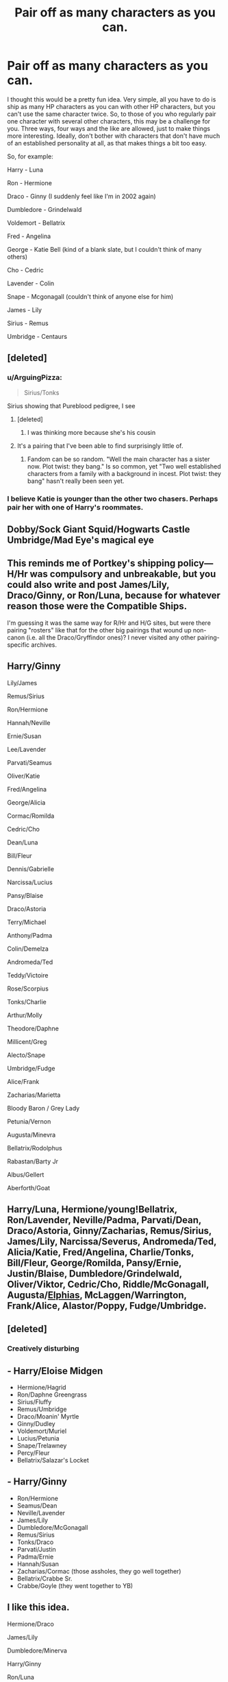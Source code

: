 #+TITLE: Pair off as many characters as you can.

* Pair off as many characters as you can.
:PROPERTIES:
:Author: Englishhedgehog13
:Score: 15
:DateUnix: 1457223409.0
:DateShort: 2016-Mar-06
:FlairText: Misc
:END:
I thought this would be a pretty fun idea. Very simple, all you have to do is ship as many HP characters as you can with other HP characters, but you can't use the same character twice. So, to those of you who regularly pair one character with several other characters, this may be a challenge for you. Three ways, four ways and the like are allowed, just to make things more interesting. Ideally, don't bother with characters that don't have much of an established personality at all, as that makes things a bit too easy.

So, for example:

Harry - Luna

Ron - Hermione

Draco - Ginny (I suddenly feel like I'm in 2002 again)

Dumbledore - Grindelwald

Voldemort - Bellatrix

Fred - Angelina

George - Katie Bell (kind of a blank slate, but I couldn't think of many others)

Cho - Cedric

Lavender - Colin

Snape - Mcgonagall (couldn't think of anyone else for him)

James - Lily

Sirius - Remus

Umbridge - Centaurs


** [deleted]
:PROPERTIES:
:Score: 16
:DateUnix: 1457228593.0
:DateShort: 2016-Mar-06
:END:

*** u/ArguingPizza:
#+begin_quote
  Sirius/Tonks
#+end_quote

Sirius showing that Pureblood pedigree, I see
:PROPERTIES:
:Author: ArguingPizza
:Score: 15
:DateUnix: 1457231558.0
:DateShort: 2016-Mar-06
:END:

**** [deleted]
:PROPERTIES:
:Score: 12
:DateUnix: 1457232497.0
:DateShort: 2016-Mar-06
:END:

***** I was thinking more because she's his cousin
:PROPERTIES:
:Author: ArguingPizza
:Score: 12
:DateUnix: 1457233111.0
:DateShort: 2016-Mar-06
:END:


**** It's a pairing that I've been able to find surprisingly little of.
:PROPERTIES:
:Author: ApteryxAustralis
:Score: 1
:DateUnix: 1457241542.0
:DateShort: 2016-Mar-06
:END:

***** Fandom can be so random. "Well the main character has a sister now. Plot twist: they bang." Is so common, yet "Two well established characters from a family with a background in incest. Plot twist: they bang" hasn't really been seen yet.
:PROPERTIES:
:Author: Blinkdawg15
:Score: 12
:DateUnix: 1457244833.0
:DateShort: 2016-Mar-06
:END:


*** I believe Katie is younger than the other two chasers. Perhaps pair her with one of Harry's roommates.
:PROPERTIES:
:Author: DZCreeper
:Score: 3
:DateUnix: 1457237235.0
:DateShort: 2016-Mar-06
:END:


** Dobby/Sock Giant Squid/Hogwarts Castle Umbridge/Mad Eye's magical eye
:PROPERTIES:
:Author: Pornaldo
:Score: 9
:DateUnix: 1457230123.0
:DateShort: 2016-Mar-06
:END:


** This reminds me of Portkey's shipping policy---H/Hr was compulsory and unbreakable, but you could also write and post James/Lily, Draco/Ginny, or Ron/Luna, because for whatever reason those were the Compatible Ships.

I'm guessing it was the same way for R/Hr and H/G sites, but were there pairing "rosters" like that for the other big pairings that wound up non-canon (i.e. all the Draco/Gryffindor ones)? I never visited any other pairing-specific archives.
:PROPERTIES:
:Author: danfiction
:Score: 4
:DateUnix: 1457235308.0
:DateShort: 2016-Mar-06
:END:


** Harry/Ginny

Lily/James

Remus/Sirius

Ron/Hermione

Hannah/Neville

Ernie/Susan

Lee/Lavender

Parvati/Seamus

Oliver/Katie

Fred/Angelina

George/Alicia

Cormac/Romilda

Cedric/Cho

Dean/Luna

Bill/Fleur

Dennis/Gabrielle

Narcissa/Lucius

Pansy/Blaise

Draco/Astoria

Terry/Michael

Anthony/Padma

Colin/Demelza

Andromeda/Ted

Teddy/Victoire

Rose/Scorpius

Tonks/Charlie

Arthur/Molly

Theodore/Daphne

Millicent/Greg

Alecto/Snape

Umbridge/Fudge

Alice/Frank

Zacharias/Marietta

Bloody Baron / Grey Lady

Petunia/Vernon

Augusta/Minevra

Bellatrix/Rodolphus

Rabastan/Barty Jr

Albus/Gellert

Aberforth/Goat
:PROPERTIES:
:Author: chatterchick
:Score: 3
:DateUnix: 1457241604.0
:DateShort: 2016-Mar-06
:END:


** Harry/Luna, Hermione/young!Bellatrix, Ron/Lavender, Neville/Padma, Parvati/Dean, Draco/Astoria, Ginny/Zacharias, Remus/Sirius, James/Lily, Narcissa/Severus, Andromeda/Ted, Alicia/Katie, Fred/Angelina, Charlie/Tonks, Bill/Fleur, George/Romilda, Pansy/Ernie, Justin/Blaise, Dumbledore/Grindelwald, Oliver/Viktor, Cedric/Cho, Riddle/McGonagall, Augusta/[[http://i0.kym-cdn.com/photos/images/newsfeed/000/581/722/7bc.jpg][Elphias]], McLaggen/Warrington, Frank/Alice, Alastor/Poppy, Fudge/Umbridge.
:PROPERTIES:
:Author: Karinta
:Score: 5
:DateUnix: 1457241912.0
:DateShort: 2016-Mar-06
:END:


** [deleted]
:PROPERTIES:
:Score: 7
:DateUnix: 1457246858.0
:DateShort: 2016-Mar-06
:END:

*** Creatively disturbing
:PROPERTIES:
:Author: tusing
:Score: 1
:DateUnix: 1457276147.0
:DateShort: 2016-Mar-06
:END:


** - Harry/Eloise Midgen
- Hermione/Hagrid
- Ron/Daphne Greengrass
- Sirius/Fluffy
- Remus/Umbridge
- Draco/Moanin' Myrtle
- Ginny/Dudley
- Voldemort/Muriel
- Lucius/Petunia
- Snape/Trelawney
- Percy/Fleur
- Bellatrix/Salazar's Locket
:PROPERTIES:
:Author: zsmg
:Score: 3
:DateUnix: 1457253596.0
:DateShort: 2016-Mar-06
:END:


** - Harry/Ginny
- Ron/Hermione
- Seamus/Dean
- Neville/Lavender
- James/Lily
- Dumbledore/McGonagall
- Remus/Sirius
- Tonks/Draco
- Parvati/Justin
- Padma/Ernie
- Hannah/Susan
- Zacharias/Cormac (those assholes, they go well together)
- Bellatrix/Crabbe Sr.
- Crabbe/Goyle (they went together to YB)
:PROPERTIES:
:Author: stefvh
:Score: 3
:DateUnix: 1457286711.0
:DateShort: 2016-Mar-06
:END:


** I like this idea.

 

Hermione/Draco

James/Lily

Dumbledore/Minerva

Harry/Ginny

Ron/Luna

Lucius/Narcissa

Percy/Penelope

Dobby/Winky

Remus/Lavender

Molly/Arthur

Blaise/Pansy

Greg/Millicent

Vincent/Astoria

Flitwick/Sprout

Filch/Mrs. Norris

Fred/Angelina

George/Alicia

Oliver/Katie

Hagrid/Maxime

Neville/Padma

Cedric/Cho

Charlie/Nymphadora

Bloody Baron/Grey Lady

Bill/Fleur

Rose/Scorpius

Andromeda/Ted

 

I know OP said no unestablished personalities, but I always thought Sirius/Marlene made sense.
:PROPERTIES:
:Author: Meiyouxiangjiao
:Score: 4
:DateUnix: 1457242652.0
:DateShort: 2016-Mar-06
:END:

*** Who's Marlene?
:PROPERTIES:
:Author: Ryder10
:Score: 1
:DateUnix: 1457359246.0
:DateShort: 2016-Mar-07
:END:

**** [[http://harrypotter.wikia.com/wiki/Marlene_McKinnon][Marlene McKinnon]] was in the Order and died in 1981. In DH, the letter from Lily to Sirius mentioned that Peter seemed to be sad, and Lily thought that may have been due to Marlene's death. This implies that Peter and Marlene either had romantic feelings for each other (or unrequited) or they were friends. However, I've read fanfictions where Marlene and Sirius are paired up, and although not much is known about Marlene's character, she tends to be spunky and outgoing in most stories. The common pairing of Sirius and Marlene may be due to Sirius pointing her out in an old photo of the Order to Harry in the film version of OotP.
:PROPERTIES:
:Author: Meiyouxiangjiao
:Score: 1
:DateUnix: 1457400585.0
:DateShort: 2016-Mar-08
:END:


** Umbridge - Werewolves
:PROPERTIES:
:Author: InquisitorCOC
:Score: 2
:DateUnix: 1457228863.0
:DateShort: 2016-Mar-06
:END:

*** [deleted]
:PROPERTIES:
:Score: 1
:DateUnix: 1457254119.0
:DateShort: 2016-Mar-06
:END:

**** I really mean werewolves because someone else already mentioned centaurs.
:PROPERTIES:
:Author: InquisitorCOC
:Score: 1
:DateUnix: 1457292176.0
:DateShort: 2016-Mar-06
:END:


** Okay, I'm going to give this a go with characters that I used to ship.

Harry -- Hermione

Dumbledore -- McGonagall

Ron -- Luna

Ginny -- Neville

Voldemort -- Bellatrix

James -- Lily

Remus -- Tonks

Bill -- Fleur

Percy -- Penelope

Fred -- Angelina

George -- Alicia

Oliver -- Katie

Arthur -- Molly

Seamus -- Dean
:PROPERTIES:
:Author: Britt_Solo
:Score: 2
:DateUnix: 1457242065.0
:DateShort: 2016-Mar-06
:END:


** *I decided to limit myself to pairings that I personally ship:*

- Bill / Fleur

- Harry / Draco

- Hermione / Snape

- Sirius / Remus

- Ginny / (Diary) Tom Riddle

- Luna / Charlie

- Fred / George ^{don't} ^{judge} ^{me}

- Ron / Blaise

- Seamus / Dean

- Neville / Daphne

- Cedric / Cho

*One's that I have read and enjoyed, but don't usually seek out:*

- Sprout / Flitwick

- Filch / Mrs. Norris

- Firenze / Trelawney

- Voldemort / Lucius

- Kingsley / Tonks

- Hagrid / Maxime

- Dudley / Piers

- McGonagall / Dumbledore
:PROPERTIES:
:Author: Thoriel
:Score: 2
:DateUnix: 1457244513.0
:DateShort: 2016-Mar-06
:END:


** Harry & Draco; George & Hermione; Ron & Lavender; Sirius & Remus; Dumbledore & Kingsley; Ginny & Snape (just randomly thought of this one, cuz why the heck not!); James & Lily; George & Cho; Neville & Gabrielle Delacour
:PROPERTIES:
:Author: em768
:Score: 1
:DateUnix: 1457229933.0
:DateShort: 2016-Mar-06
:END:


** - Severus/Lily

- Salazar/Godric

- Albus/Gellert

- James/Sirius

- Harry/Pansy

- Blaise/Ginny

- Bill/Tonks/Fleur

- Hermione/Ron

- Regulus/Kreacher

- Minerva/Eileen Prince

- Griphook/Flitwick

- Oliver/Percy

- Draco/Astoria

- Cho/Cedric

- Lucius/Narcissa

- Petunia/Vernon

- Crabbe/Goyle

- Zacharias Smith/Justin Finn-Fletchley

- Amycus Carrow/Alecto Carrow

- Ted/Andromeda

- Yaxley/Dolohov

- Hooch/Rosmerta

- Neville/Hannah

- Rita Skeeter/Lockhart

- Dean/Seamus

- Lavender/Parvati

- Xenophilius/Pandora

- Luna/Rolf

- Filch/Pince
:PROPERTIES:
:Author: zojgruhl
:Score: 1
:DateUnix: 1457264477.0
:DateShort: 2016-Mar-06
:END:


** My less explored pairings list

- Harry - Gabrielle [non-pervy post war]
- Hermione - Blaise
- Ron - Hannah
- Ginny - Viktor [also Ginny/Holyhead Harpies, but that's * unofficial]
- Neville - a smart and sassy muggle girl
- Luna - Hagrid
- Draco - Justin Finch-Fletchley
- Seamus - Rosmerta
- Remus - Lavender
- Sirius - Verity
- Fred - Angelina - Alicia
- George - the waitress
- Charlie - Oliver
- Albus - Florean Fortescue
- Minerva - Rolanda Hooch
- Pansy - Slughorn
- Percy - Winky
- Voldemort - Basilisk
- Bellatrix - Kreacher
- Trelawney - Firenze
:PROPERTIES:
:Author: wordhammer
:Score: 1
:DateUnix: 1457474251.0
:DateShort: 2016-Mar-09
:END:


** Draco-Harry

Remus-Severus

Hermione-Nymphadora

Luna-Ginny

Krum-George

McGonagal-Shacklebolt

Dumbledore-Grindelwald

Neville-Cedric

Bulstrode-Zabini

Parkinson-Katie

Lavender-Parvati

Trelawny-Mundungus

Sirius-Amelia Bones

Justin Flinches Fetchingly-Ernie

Hannah-Susan

Quirrel-Voldy

Bellatrix-Umbridge

Lucius-Narcissa-Crouch Jr.

There. How's that?
:PROPERTIES:
:Author: SunQuest
:Score: 1
:DateUnix: 1457228884.0
:DateShort: 2016-Mar-06
:END:

*** Man, next gen is going to be /tiny/ after that. Five straight couples out of 19, and one of those is too old to have kids
:PROPERTIES:
:Author: ArguingPizza
:Score: 8
:DateUnix: 1457231689.0
:DateShort: 2016-Mar-06
:END:

**** Gay and lesbian couples have kids all the time. The equipment's still there, and I suspect the wizarding world could come up with a more elegant version of artificial insemination. Or friends will have sex with friends and then the 'donor' will remain an uncle or an aunt. All it means is that only one member of the couple is a biological parent.

There's also adoption.
:PROPERTIES:
:Author: beta_reader
:Score: 3
:DateUnix: 1457242609.0
:DateShort: 2016-Mar-06
:END:


**** Magical folk tend to live much longer than muggles. Maybe the same thinking applies to post-menopause witches.
:PROPERTIES:
:Author: Meiyouxiangjiao
:Score: 1
:DateUnix: 1457241615.0
:DateShort: 2016-Mar-06
:END:


**** Buttbabies!!
:PROPERTIES:
:Author: Karinta
:Score: 1
:DateUnix: 1457241984.0
:DateShort: 2016-Mar-06
:END:


**** Heheheheh, yeeaaaahhhh. No Toms though! Lots of adoption for everyone!
:PROPERTIES:
:Author: SunQuest
:Score: 1
:DateUnix: 1457264105.0
:DateShort: 2016-Mar-06
:END:


*** You forgot Hedwig/Trevor
:PROPERTIES:
:Author: yarglethatblargle
:Score: 2
:DateUnix: 1457241343.0
:DateShort: 2016-Mar-06
:END:


*** u/Karinta:
#+begin_quote
  Hermione-Nymphadora
#+end_quote

Please dear god do you have any recs for this?
:PROPERTIES:
:Author: Karinta
:Score: 2
:DateUnix: 1457241965.0
:DateShort: 2016-Mar-06
:END:

**** I don't sadly. I really wish I did. Ever since I thought about it the other day, I thought it'd be a great pair. Also wish I had Harry-Cedric.
:PROPERTIES:
:Author: SunQuest
:Score: 2
:DateUnix: 1457264173.0
:DateShort: 2016-Mar-06
:END:

***** Didn't Mud Pride have unrequited Hermione/Nynphadora? Tonks had a girlfriend but Hermione's POV was pretty fascinated with her.

Also there's this for Hermione/Tonks linkffn([[https://fanfiction.net/s/11304469/1/Fishnet-Stockings]]) and a Harry/Cedric I've seen recced is linkffn([[https://fanfiction.net/s/2859556/1/A-Lack-of-Color]])
:PROPERTIES:
:Score: 1
:DateUnix: 1457331891.0
:DateShort: 2016-Mar-07
:END:

****** ffnbot!refresh
:PROPERTIES:
:Score: 1
:DateUnix: 1457333227.0
:DateShort: 2016-Mar-07
:END:


****** [[http://www.fanfiction.net/s/11304469/1/][*/Fishnet Stockings/*]] by [[https://www.fanfiction.net/u/2469578/Behindthebook08][/Behindthebook08/]]

#+begin_quote
  "You wouldn't look twice at me if you weren't drunk." "You're right, I wouldn't look at you twice---I wouldn't have to. I would look at you once, and never look away again." (Hermione/Tonks, M-Rated end section.)
#+end_quote

^{/Site/: [[http://www.fanfiction.net/][fanfiction.net]] *|* /Category/: Harry Potter *|* /Rated/: Fiction M *|* /Words/: 9,019 *|* /Reviews/: 15 *|* /Favs/: 72 *|* /Follows/: 23 *|* /Published/: 6/9/2015 *|* /Status/: Complete *|* /id/: 11304469 *|* /Language/: English *|* /Genre/: Romance *|* /Characters/: <Hermione G., N. Tonks> *|* /Download/: [[http://www.p0ody-files.com/ff_to_ebook/ffn-bot/index.php?id=11304469&source=ff&filetype=epub][EPUB]] or [[http://www.p0ody-files.com/ff_to_ebook/ffn-bot/index.php?id=11304469&source=ff&filetype=mobi][MOBI]]}

--------------

[[http://www.fanfiction.net/s/2859556/1/][*/A Lack of Color/*]] by [[https://www.fanfiction.net/u/934232/beakanoma][/beakanoma/]]

#+begin_quote
  Part 1 Complete. In his fourth year, Harry falls for fellow Hogwarts student and Triwizard champion, Cedric Diggory. Part 1 in The Love So Green Collection - SLASH, Harry/Cedric. M for some slight sexual content.
#+end_quote

^{/Site/: [[http://www.fanfiction.net/][fanfiction.net]] *|* /Category/: Harry Potter *|* /Rated/: Fiction M *|* /Chapters/: 30 *|* /Words/: 130,609 *|* /Reviews/: 1,358 *|* /Favs/: 2,189 *|* /Follows/: 859 *|* /Updated/: 1/19/2009 *|* /Published/: 3/24/2006 *|* /Status/: Complete *|* /id/: 2859556 *|* /Language/: English *|* /Genre/: Romance *|* /Characters/: Harry P., Cedric D. *|* /Download/: [[http://www.p0ody-files.com/ff_to_ebook/ffn-bot/index.php?id=2859556&source=ff&filetype=epub][EPUB]] or [[http://www.p0ody-files.com/ff_to_ebook/ffn-bot/index.php?id=2859556&source=ff&filetype=mobi][MOBI]]}

--------------

*FanfictionBot*^{1.3.7} *|* [[[https://github.com/tusing/reddit-ffn-bot/wiki/Usage][Usage]]] | [[[https://github.com/tusing/reddit-ffn-bot/wiki/Changelog][Changelog]]] | [[[https://github.com/tusing/reddit-ffn-bot/issues/][Issues]]] | [[[https://github.com/tusing/reddit-ffn-bot/][GitHub]]] | [[[https://www.reddit.com/message/compose?to=%2Fu%2Ftusing][Contact]]]

^{/New in this version: PM request support!/}
:PROPERTIES:
:Author: FanfictionBot
:Score: 1
:DateUnix: 1457333257.0
:DateShort: 2016-Mar-07
:END:
